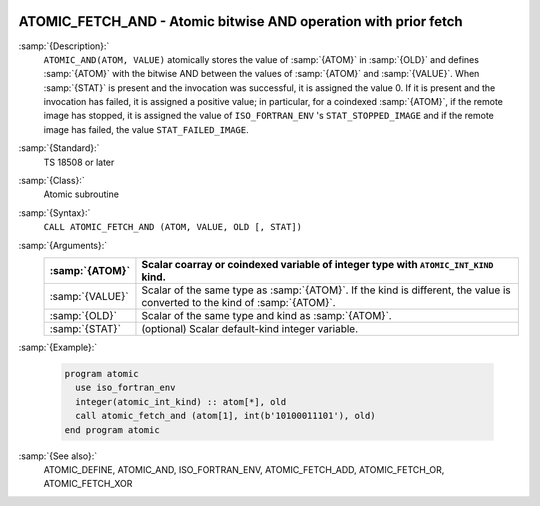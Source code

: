   .. _atomic_fetch_and:

ATOMIC_FETCH_AND - Atomic bitwise AND operation with prior fetch
****************************************************************

.. index:: ATOMIC_FETCH_AND

.. index:: Atomic subroutine, AND with fetch

:samp:`{Description}:`
  ``ATOMIC_AND(ATOM, VALUE)`` atomically stores the value of :samp:`{ATOM}` in
  :samp:`{OLD}` and defines :samp:`{ATOM}` with the bitwise AND between the values of
  :samp:`{ATOM}` and :samp:`{VALUE}`. When :samp:`{STAT}` is present and the invocation was
  successful, it is assigned the value 0. If it is present and the invocation has
  failed, it is assigned a positive value; in particular, for a coindexed
  :samp:`{ATOM}`, if the remote image has stopped, it is assigned the value of
  ``ISO_FORTRAN_ENV`` 's ``STAT_STOPPED_IMAGE`` and if the remote image has
  failed, the value ``STAT_FAILED_IMAGE``.

:samp:`{Standard}:`
  TS 18508 or later

:samp:`{Class}:`
  Atomic subroutine

:samp:`{Syntax}:`
  ``CALL ATOMIC_FETCH_AND (ATOM, VALUE, OLD [, STAT])``

:samp:`{Arguments}:`
  ===============  ===================================================================
  :samp:`{ATOM}`   Scalar coarray or coindexed variable of integer
                   type with ``ATOMIC_INT_KIND`` kind.
  ===============  ===================================================================
  :samp:`{VALUE}`  Scalar of the same type as :samp:`{ATOM}`. If the kind
                   is different, the value is converted to the kind of :samp:`{ATOM}`.
  :samp:`{OLD}`    Scalar of the same type and kind as :samp:`{ATOM}`.
  :samp:`{STAT}`   (optional) Scalar default-kind integer variable.
  ===============  ===================================================================

:samp:`{Example}:`

  .. code-block:: c++

    program atomic
      use iso_fortran_env
      integer(atomic_int_kind) :: atom[*], old
      call atomic_fetch_and (atom[1], int(b'10100011101'), old)
    end program atomic

:samp:`{See also}:`
  ATOMIC_DEFINE, 
  ATOMIC_AND, 
  ISO_FORTRAN_ENV, 
  ATOMIC_FETCH_ADD, 
  ATOMIC_FETCH_OR, 
  ATOMIC_FETCH_XOR

